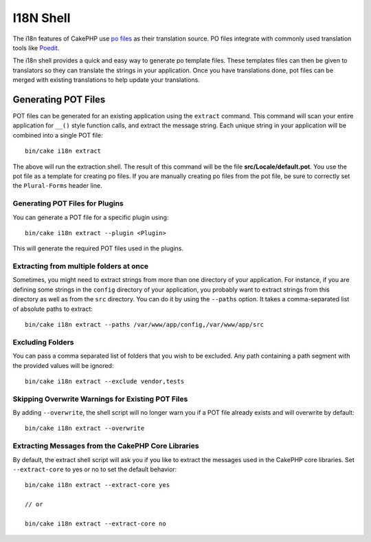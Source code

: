 I18N Shell
##########

The i18n features of CakePHP use `po files <https://en.wikipedia.org/wiki/GNU_gettext>`_
as their translation source. PO files integrate with commonly used translation tools
like `Poedit <https://www.poedit.net/>`_.

The i18n shell provides a quick and easy way to generate po template files.
These templates files can then be given to translators so they can translate the
strings in your application. Once you have translations done, pot files can be
merged with existing translations to help update your translations.

Generating POT Files
====================

POT files can be generated for an existing application using the ``extract``
command. This command will scan your entire application for ``__()`` style
function calls, and extract the message string. Each unique string in your
application will be combined into a single POT file::

    bin/cake i18n extract

The above will run the extraction shell. The result of this command will be the
file **src/Locale/default.pot**. You use the pot file as a template for creating
po files. If you are manually creating po files from the pot file, be sure to
correctly set the ``Plural-Forms`` header line.

Generating POT Files for Plugins
--------------------------------

You can generate a POT file for a specific plugin using::

    bin/cake i18n extract --plugin <Plugin>

This will generate the required POT files used in the plugins.

Extracting from multiple folders at once
----------------------------------------

Sometimes, you might need to extract strings from more than one directory of
your application. For instance, if you are defining some strings in the
``config`` directory of your application, you probably want to extract strings
from this directory as well as from the ``src`` directory. You can do it by
using the ``--paths`` option. It takes a comma-separated list of absolute paths
to extract::

    bin/cake i18n extract --paths /var/www/app/config,/var/www/app/src

Excluding Folders
-----------------

You can pass a comma separated list of folders that you wish to be excluded.
Any path containing a path segment with the provided values will be ignored::

    bin/cake i18n extract --exclude vendor,tests

Skipping Overwrite Warnings for Existing POT Files
--------------------------------------------------

By adding ``--overwrite``, the shell script will no longer warn you if a POT
file already exists and will overwrite by default::

    bin/cake i18n extract --overwrite

Extracting Messages from the CakePHP Core Libraries
---------------------------------------------------

By default, the extract shell script will ask you if you like to extract
the messages used in the CakePHP core libraries. Set ``--extract-core`` to yes
or no to set the default behavior::

    bin/cake i18n extract --extract-core yes

    // or

    bin/cake i18n extract --extract-core no

.. meta::
    :title lang=en: I18N shell
    :keywords lang=en: pot files,locale default,translation tools,message string,app locale,php class,validation,i18n,translations,shell,models
